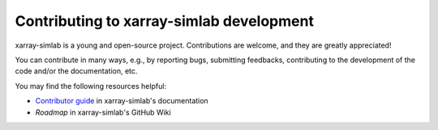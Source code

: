 Contributing to xarray-simlab development
=========================================

xarray-simlab is a young and open-source project. Contributions are
welcome, and they are greatly appreciated!

You can contribute in many ways, e.g., by reporting bugs, submitting
feedbacks, contributing to the development of the code and/or the
documentation, etc.

You may find the following resources helpful:

- `Contributor guide`_ in xarray-simlab's documentation
- `Roadmap` in xarray-simlab's GitHub Wiki

.. _`Contributor guide`: http://xarray-simlab.readthedocs.io/en/latest/develop.html
.. _`Roadmap`: https://github.com/benbovy/xarray-simlab/wiki/Roadmap
